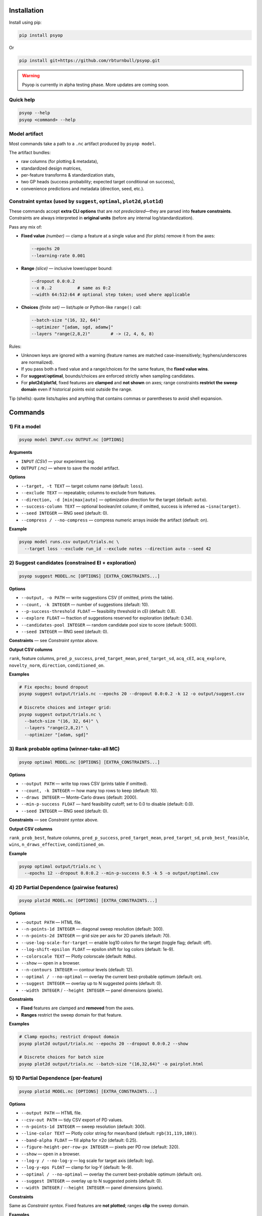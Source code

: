 .. image:: https://rbturnbull.github.io/psyop/_images/psyop-banner.jpg

.. start-badges

|testing badge| |coverage badge| |docs badge| |black badge|

.. |testing badge| image:: https://github.com/rbturnbull/psyop/actions/workflows/testing.yml/badge.svg
    :target: https://github.com/rbturnbull/psyop/actions

.. |docs badge| image:: https://github.com/rbturnbull/psyop/actions/workflows/docs.yml/badge.svg
    :target: https://rbturnbull.github.io/psyop
    
.. |black badge| image:: https://img.shields.io/badge/code%20style-black-000000.svg
    :target: https://github.com/psf/black
    
.. |coverage badge| image:: https://img.shields.io/endpoint?url=https://gist.githubusercontent.com/rbturnbull/d3a9e5f1b7d7b8593c9df1cd46fe7557/raw/coverage-badge.json
    :target: https://rbturnbull.github.io/psyop/coverage/
    
.. end-badges

.. start-quickstart

Installation
==================================

Install using pip:

.. code-block:: bash

    pip install psyop

Or

.. code-block:: bash

    pip install git+https://github.com/rbturnbull/psyop.git

.. warning::

    Psyop is currently in alpha testing phase. More updates are coming soon.

Quick help
----------

.. code-block:: bash

    psyop --help
    psyop <command> --help


Model artifact
--------------

Most commands take a path to a ``.nc`` artifact produced by ``psyop model``.

The artifact bundles:

- raw columns (for plotting & metadata),
- standardized design matrices,
- per-feature transforms & standardization stats,
- two GP heads (success probability; expected target conditional on success),
- convenience predictions and metadata (direction, seed, etc.).


Constraint syntax (used by ``suggest``, ``optimal``, ``plot2d``, ``plot1d``)
-----------------------------------------------------------------------------

These commands accept **extra CLI options** that are *not predeclared*—they are parsed
into **feature constraints**. Constraints are always interpreted in **original units**
(before any internal log/standardization).

Pass any mix of:

- **Fixed value** *(number)* — clamp a feature at a single value and (for plots) remove it from the axes:

  .. code-block:: bash

      --epochs 20
      --learning-rate 0.001

- **Range** *(slice)* — inclusive lower/upper bound:

  .. code-block:: bash

      --dropout 0.0:0.2
      --x 0..2          # same as 0:2
      --width 64:512:64 # optional step token; used where applicable

- **Choices** *(finite set)* — list/tuple or Python-like ``range()`` call:

  .. code-block:: bash

      --batch-size "(16, 32, 64)"
      --optimizer "[adam, sgd, adamw]"
      --layers "range(2,8,2)"        # -> (2, 4, 6, 8)

Rules:

- Unknown keys are ignored with a warning (feature names are matched case-insensitively; hyphens/underscores are normalized).
- If you pass both a fixed value and a range/choices for the same feature, the **fixed value wins**.
- For **suggest**/**optimal**, bounds/choices are enforced strictly when sampling candidates.
- For **plot2d**/**plot1d**, fixed features are **clamped** and **not shown** on axes; range constraints **restrict the sweep domain** even if historical points exist outside the range.

Tip (shells): quote lists/tuples and anything that contains commas or parentheses to avoid shell expansion.


Commands
========

1) Fit a model
--------------

.. code-block:: bash

    psyop model INPUT.csv OUTPUT.nc [OPTIONS]

**Arguments**

- ``INPUT`` *(CSV)* — your experiment log.
- ``OUTPUT`` *(.nc)* — where to save the model artifact.

**Options**

- ``--target, -t TEXT`` — target column name (default: ``loss``).
- ``--exclude TEXT`` — repeatable; columns to exclude from features.
- ``--direction, -d [min|max|auto]`` — optimization direction for the target (default: ``auto``).
- ``--success-column TEXT`` — optional boolean/int column; if omitted, success is inferred as ``~isna(target)``.
- ``--seed INTEGER`` — RNG seed (default: 0).
- ``--compress / --no-compress`` — compress numeric arrays inside the artifact (default: on).

**Example**

.. code-block:: bash

    psyop model runs.csv output/trials.nc \
      --target loss --exclude run_id --exclude notes --direction auto --seed 42


2) Suggest candidates (constrained EI + exploration)
----------------------------------------------------

.. code-block:: bash

    psyop suggest MODEL.nc [OPTIONS] [EXTRA_CONSTRAINTS...]

**Options**

- ``--output, -o PATH`` — write suggestions CSV (if omitted, prints the table).
- ``--count, -k INTEGER`` — number of suggestions (default: 10).
- ``--p-success-threshold FLOAT`` — feasibility threshold in cEI (default: 0.8).
- ``--explore FLOAT`` — fraction of suggestions reserved for exploration (default: 0.34).
- ``--candidates-pool INTEGER`` — random candidate pool size to score (default: 5000).
- ``--seed INTEGER`` — RNG seed (default: 0).

**Constraints** — see *Constraint syntax* above.

**Output CSV columns**

``rank``, feature columns, ``pred_p_success``, ``pred_target_mean``, ``pred_target_sd``,
``acq_cEI``, ``acq_explore``, ``novelty_norm``, ``direction``, ``conditioned_on``.

**Examples**

.. code-block:: bash

    # Fix epochs; bound dropout
    psyop suggest output/trials.nc --epochs 20 --dropout 0.0:0.2 -k 12 -o output/suggest.csv

    # Discrete choices and integer grid:
    psyop suggest output/trials.nc \
      --batch-size "(16, 32, 64)" \
      --layers "range(2,8,2)" \
      --optimizer "[adam, sgd]"


3) Rank probable optima (winner-take-all MC)
--------------------------------------------

.. code-block:: bash

    psyop optimal MODEL.nc [OPTIONS] [EXTRA_CONSTRAINTS...]

**Options**

- ``--output PATH`` — write top rows CSV (prints table if omitted).
- ``--count, -k INTEGER`` — how many top rows to keep (default: 10).
- ``--draws INTEGER`` — Monte-Carlo draws (default: 2000).
- ``--min-p-success FLOAT`` — hard feasibility cutoff; set to 0.0 to disable (default: 0.0).
- ``--seed INTEGER`` — RNG seed (default: 0).

**Constraints** — see *Constraint syntax* above.

**Output CSV columns**

``rank_prob_best``, feature columns, ``pred_p_success``, ``pred_target_mean``,
``pred_target_sd``, ``prob_best_feasible``, ``wins``, ``n_draws_effective``, ``conditioned_on``.

**Example**

.. code-block:: bash

    psyop optimal output/trials.nc \
      --epochs 12 --dropout 0.0:0.2 --min-p-success 0.5 -k 5 -o output/optimal.csv


4) 2D Partial Dependence (pairwise features)
--------------------------------------------

.. code-block:: bash

    psyop plot2d MODEL.nc [OPTIONS] [EXTRA_CONSTRAINTS...]

**Options**

- ``--output PATH`` — HTML file.
- ``--n-points-1d INTEGER`` — diagonal sweep resolution (default: 300).
- ``--n-points-2d INTEGER`` — grid size per axis for 2D panels (default: 70).
- ``--use-log-scale-for-target`` — enable log10 colors for the target (toggle flag; default: off).
- ``--log-shift-epsilon FLOAT`` — epsilon shift for log colors (default: 1e-9).
- ``--colorscale TEXT`` — Plotly colorscale (default: ``RdBu``).
- ``--show`` — open in a browser.
- ``--n-contours INTEGER`` — contour levels (default: 12).
- ``--optimal / --no-optimal`` — overlay the current best-probable optimum (default: on).
- ``--suggest INTEGER`` — overlay up to N suggested points (default: 0).
- ``--width INTEGER`` / ``--height INTEGER`` — panel dimensions (pixels).

**Constraints**

- **Fixed** features are clamped and **removed** from the axes.
- **Ranges** restrict the sweep domain for that feature.

**Examples**

.. code-block:: bash

    # Clamp epochs; restrict dropout domain
    psyop plot2d output/trials.nc --epochs 20 --dropout 0.0:0.2 --show

    # Discrete choices for batch size
    psyop plot2d output/trials.nc --batch-size "(16,32,64)" -o pairplot.html


5) 1D Partial Dependence (per-feature)
--------------------------------------

.. code-block:: bash

    psyop plot1d MODEL.nc [OPTIONS] [EXTRA_CONSTRAINTS...]

**Options**

- ``--output PATH`` — HTML file.
- ``--csv-out PATH`` — tidy CSV export of PD values.
- ``--n-points-1d INTEGER`` — sweep resolution (default: 300).
- ``--line-color TEXT`` — Plotly color string for mean/band (default: ``rgb(31,119,180)``).
- ``--band-alpha FLOAT`` — fill alpha for ±2σ (default: 0.25).
- ``--figure-height-per-row-px INTEGER`` — pixels per PD row (default: 320).
- ``--show`` — open in a browser.
- ``--log-y / --no-log-y`` — log scale for target axis (default: log).
- ``--log-y-eps FLOAT`` — clamp for log-Y (default: 1e-9).
- ``--optimal / --no-optimal`` — overlay the current best-probable optimum (default: on).
- ``--suggest INTEGER`` — overlay up to N suggested points (default: 0).
- ``--width INTEGER`` / ``--height INTEGER`` — panel dimensions (pixels).

**Constraints**

Same as *Constraint syntax*. Fixed features are **not plotted**; ranges **clip** the sweep domain.

**Examples**

.. code-block:: bash

    psyop plot1d output/trials.nc --epochs 20 --dropout 0.0:0.2 \
      --csv-out output/pd.csv -o output/pd.html --show


Notes
-----

- **Colorscales** are Plotly names (e.g. ``RdBu``, ``Viridis``, ``Inferno``).
- For plots, historical points are drawn even if outside your specified *range*,
  but the **sweep domain** (and axes) respect your bounds.
- All constraint parsing is printed once as ``Constraints: ...`` for sanity checking.


Examples at a glance
--------------------

.. code-block:: bash

    # Fit
    psyop model runs.csv output/trials.nc -t loss --exclude run_id --seed 0

    # Suggest inside bounds, with discrete choices
    psyop suggest output/trials.nc \
      --epochs 20 \
      --dropout 0.0:0.2 \
      --batch-size "(16,32,64)" \
      -k 12 -o output/suggest.csv

    # Rank optima with a minimum feasibility threshold
    psyop optimal output/trials.nc --min-p-success 0.6 -k 5

    # Pairwise PD conditioned on epochs
    psyop plot2d output/trials.nc --epochs 20 --show

    # 1D PD with CSV export
    psyop plot1d output/trials.nc --csv-out output/pd.csv -o output/pd.html


Programmatic API
================

All functionality is also exposed as Python functions. You can work directly with
``xarray.Dataset`` objects or file paths.

Import paths:

.. code-block:: python

    import xarray as xr
    from pathlib import Path
    from psyop import build_model, optimal, suggest, plot1d, plot2d

Build a model
-------------

.. code-block:: python

    build_model(
        input=Path("runs.csv"),
        output=Path("output/trials.nc"),
        target_column="loss",
        exclude_columns=["run_id", "notes"],
        direction="auto",          # "min", "max", or "auto"
        success_column=None,       # infer success as ~isna(target)
        random_seed=42,
        compress=True,             # compress numeric arrays within the .nc
    )

Load a model
------------

.. code-block:: python

    ds = xr.load_dataset("output/trials.nc")

Suggest candidates
------------------

.. code-block:: python

    # Constraints are passed as kwargs in ORIGINAL units:
    # - fixed: number
    # - range: slice(lo, hi)          (inclusive semantics for the endpoints)
    # - choices: list/tuple (finite)  (e.g. tuple(range(...)))
    suggestions = suggest(
        model=ds,                    # or "output/trials.nc"
        output=None,                 # optional CSV path; None to return only the DataFrame
        count=12,
        p_success_threshold=0.8,
        explore_fraction=0.34,
        candidates_pool=5000,
        random_seed=0,
        epochs=20,                   # fixed
        dropout=slice(0.0, 0.2),     # range
        batch_size=(16, 32, 64),     # choices
    )
    print(suggestions.head())

Rank probable optima
--------------------

.. code-block:: python

    top = optimal(
        model=ds,                    # or "output/trials.nc"
        output=None,                 # optional CSV path
        count=10,
        n_draws=2000,
        min_success_probability=0.5, # 0.0 disables the hard cutoff
        random_seed=0,
        epochs=12,
        dropout=slice(0.0, 0.2),
    )
    print(top[["prob_best_feasible", "pred_target_mean"]].head())

2D Partial Dependence (HTML)
----------------------------

.. code-block:: python

    # Fixed features are clamped and removed from axes.
    # Ranges clip the sweep domain even if historical points exist outside the range.
    plot2d(
        model=ds,                    # xarray.Dataset
        output=Path("pairplot.html"),
        n_points_1d=300,
        n_points_2d=70,
        use_log_scale_for_target=False,
        log_shift_epsilon=1e-9,
        colorscale="RdBu",
        show=False,
        n_contours=12,
        optimal=True,                # overlay current best-probable optimum
        suggest=5,                   # overlay top-N suggestions
        width=None,
        height=None,
        epochs=20,
        dropout=slice(0.0, 0.2),
    )

1D Partial Dependence (HTML + tidy CSV)
---------------------------------------

.. code-block:: python

    plot1d(
        model=ds,
        output=Path("pd.html"),
        csv_out=Path("pd.csv"),
        n_points_1d=300,
        line_color="rgb(31,119,180)",
        band_alpha=0.25,
        figure_height_per_row_px=320,
        show=False,
        use_log_scale_for_target_y=True,
        log_y_epsilon=1e-9,
        optimal=True,
        suggest=3,
        width=None,
        height=None,
        epochs=20,
        dropout=slice(0.0, 0.2),
    )

Return types and side effects
-----------------------------

- ``build_model(...)`` → ``None`` (writes a ``.nc`` file).
- ``suggest(...)`` → ``pandas.DataFrame`` (and optionally writes a CSV if ``output`` is provided).
- ``optimal(...)`` → ``pandas.DataFrame`` (and optionally writes a CSV if ``output`` is provided).
- ``plot2d(...)`` → ``None`` (writes HTML if ``output`` is provided; may open a browser if ``show=True``).
- ``plot1d(...)`` → ``None`` (writes HTML/CSV if paths are provided; may open a browser if ``show=True``).

Constraint objects in Python
----------------------------

- **Fixed**: ``epochs=20`` or ``learning_rate=1e-3``.
- **Range**: ``dropout=slice(0.0, 0.2)`` (inclusive ends).
- **Choices**: ``batch_size=(16, 32, 64)`` (tuple/list of finite values).
- **Integer grids**: ``layers=tuple(range(2, 9, 2))``  → ``(2, 4, 6, 8)``.

All constraints are interpreted in **original units** of your data. Bounds are enforced
for candidate sampling and sweep ranges; fixed values remove the feature from PD axes.


.. end-quickstart


Credits
==================================

.. start-credits

Robert Turnbull
For more information contact: <robert.turnbull@unimelb.edu.au>

.. end-credits

